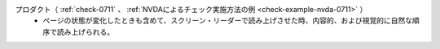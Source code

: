 プロダクト（ :ref:`check-0711` 、 :ref:`NVDAによるチェック実施方法の例 <check-example-nvda-0711>` ）
   *  ページの状態が変化したときも含めて、スクリーン・リーダーで読み上げさせた時、内容的、および視覚的に自然な順序で読み上げられる。
